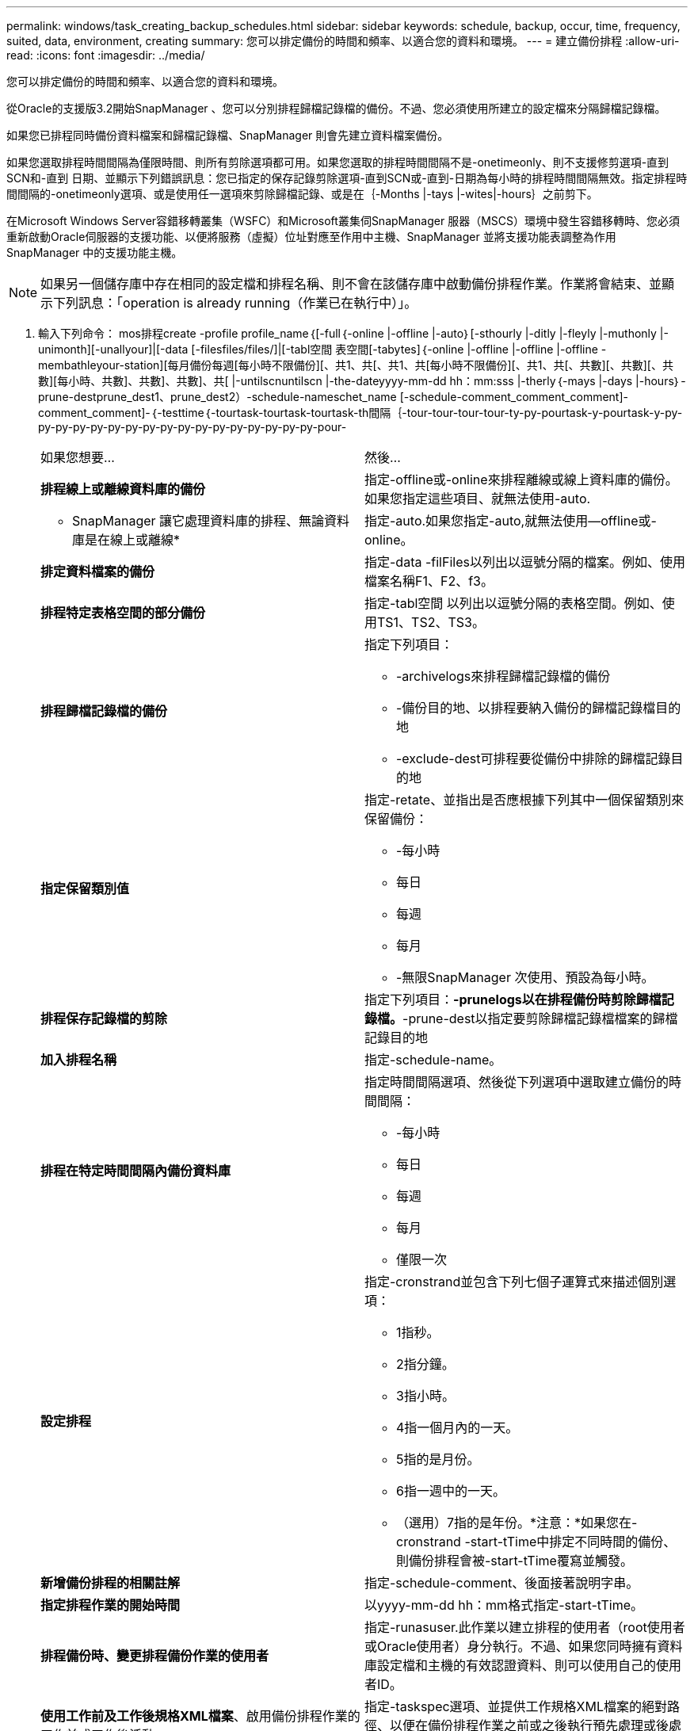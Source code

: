 ---
permalink: windows/task_creating_backup_schedules.html 
sidebar: sidebar 
keywords: schedule, backup, occur, time, frequency, suited, data, environment, creating 
summary: 您可以排定備份的時間和頻率、以適合您的資料和環境。 
---
= 建立備份排程
:allow-uri-read: 
:icons: font
:imagesdir: ../media/


[role="lead"]
您可以排定備份的時間和頻率、以適合您的資料和環境。

從Oracle的支援版3.2開始SnapManager 、您可以分別排程歸檔記錄檔的備份。不過、您必須使用所建立的設定檔來分隔歸檔記錄檔。

如果您已排程同時備份資料檔案和歸檔記錄檔、SnapManager 則會先建立資料檔案備份。

如果您選取排程時間間隔為僅限時間、則所有剪除選項都可用。如果您選取的排程時間間隔不是-onetimeonly、則不支援修剪選項-直到SCN和-直到 日期、並顯示下列錯誤訊息：您已指定的保存記錄剪除選項-直到SCN或-直到-日期為每小時的排程時間間隔無效。指定排程時間間隔的-onetimeonly選項、或是使用任一選項來剪除歸檔記錄、或是在｛-Months |-tays |-wites|-hours｝之前剪下。

在Microsoft Windows Server容錯移轉叢集（WSFC）和Microsoft叢集伺SnapManager 服器（MSCS）環境中發生容錯移轉時、您必須重新啟動Oracle伺服器的支援功能、以便將服務（虛擬）位址對應至作用中主機、SnapManager 並將支援功能表調整為作用SnapManager 中的支援功能主機。


NOTE: 如果另一個儲存庫中存在相同的設定檔和排程名稱、則不會在該儲存庫中啟動備份排程作業。作業將會結束、並顯示下列訊息：「operation is already running（作業已在執行中）」。

. 輸入下列命令： mos排程create -profile profile_name｛[-full｛-online |-offline |-auto｝[-sthourly |-ditly |-fleyly |-muthonly |-unimonth][-unallyour]|[-data [-filesfiles/files/]|[-tabl空間 表空間[-tabytes]｛-online |-offline |-offline |-offline -membathleyour-station][每月備份每週[每小時不限備份][、共1、共[、共1、共[每小時不限備份][、共1、共[、共數][、共數][、共數][每小時、共數]、共數]、共數]、共[ |-untilscnuntilscn |-the-dateyyyy-mm-dd hh：mm:sss |-therly｛-mays |-days |-hours｝-prune-destprune_dest1、prune_dest2）-schedule-nameschet_name [-schedule-comment_comment_comment]-comment_comment]-｛-testtime｛-tourtask-tourtask-tourtask-th間隔｛-tour-tour-tour-tour-ty-py-pourtask-y-pourtask-y-py-py-py-py-py-py-py-py-py-py-py-py-py-py-py-py-py-pour-
+
|===


| 如果您想要... | 然後... 


 a| 
*排程線上或離線資料庫的備份*
 a| 
指定-offline或-online來排程離線或線上資料庫的備份。如果您指定這些項目、就無法使用-auto.



 a| 
* SnapManager 讓它處理資料庫的排程、無論資料庫是在線上或離線*
 a| 
指定-auto.如果您指定-auto,就無法使用--offline或-online。



 a| 
*排定資料檔案的備份*
 a| 
指定-data -filFiles以列出以逗號分隔的檔案。例如、使用檔案名稱F1、F2、f3。



 a| 
*排程特定表格空間的部分備份*
 a| 
指定-tabl空間 以列出以逗號分隔的表格空間。例如、使用TS1、TS2、TS3。



 a| 
*排程歸檔記錄檔的備份*
 a| 
指定下列項目：

** -archivelogs來排程歸檔記錄檔的備份
** -備份目的地、以排程要納入備份的歸檔記錄檔目的地
** -exclude-dest可排程要從備份中排除的歸檔記錄目的地




 a| 
*指定保留類別值*
 a| 
指定-retate、並指出是否應根據下列其中一個保留類別來保留備份：

** -每小時
** 每日
** 每週
** 每月
** -無限SnapManager 次使用、預設為每小時。




 a| 
*排程保存記錄檔的剪除*
 a| 
指定下列項目：*-prunelogs以在排程備份時剪除歸檔記錄檔。*-prune-dest以指定要剪除歸檔記錄檔檔案的歸檔記錄目的地



 a| 
*加入排程名稱*
 a| 
指定-schedule-name。



 a| 
*排程在特定時間間隔內備份資料庫*
 a| 
指定時間間隔選項、然後從下列選項中選取建立備份的時間間隔：

** -每小時
** 每日
** 每週
** 每月
** 僅限一次




 a| 
*設定排程*
 a| 
指定-cronstrand並包含下列七個子運算式來描述個別選項：

** 1指秒。
** 2指分鐘。
** 3指小時。
** 4指一個月內的一天。
** 5指的是月份。
** 6指一週中的一天。
** （選用）7指的是年份。*注意：*如果您在-cronstrand -start-tTime中排定不同時間的備份、則備份排程會被-start-tTime覆寫並觸發。




 a| 
*新增備份排程的相關註解*
 a| 
指定-schedule-comment、後面接著說明字串。



 a| 
*指定排程作業的開始時間*
 a| 
以yyyy-mm-dd hh：mm格式指定-start-tTime。



 a| 
*排程備份時、變更排程備份作業的使用者*
 a| 
指定-runasuser.此作業以建立排程的使用者（root使用者或Oracle使用者）身分執行。不過、如果您同時擁有資料庫設定檔和主機的有效認證資料、則可以使用自己的使用者ID。



 a| 
*使用工作前及工作後規格XML檔案*、啟用備份排程作業的工作前或工作後活動
 a| 
指定-taskspec選項、並提供工作規格XML檔案的絕對路徑、以便在備份排程作業之前或之後執行預先處理或後處理活動。

|===


